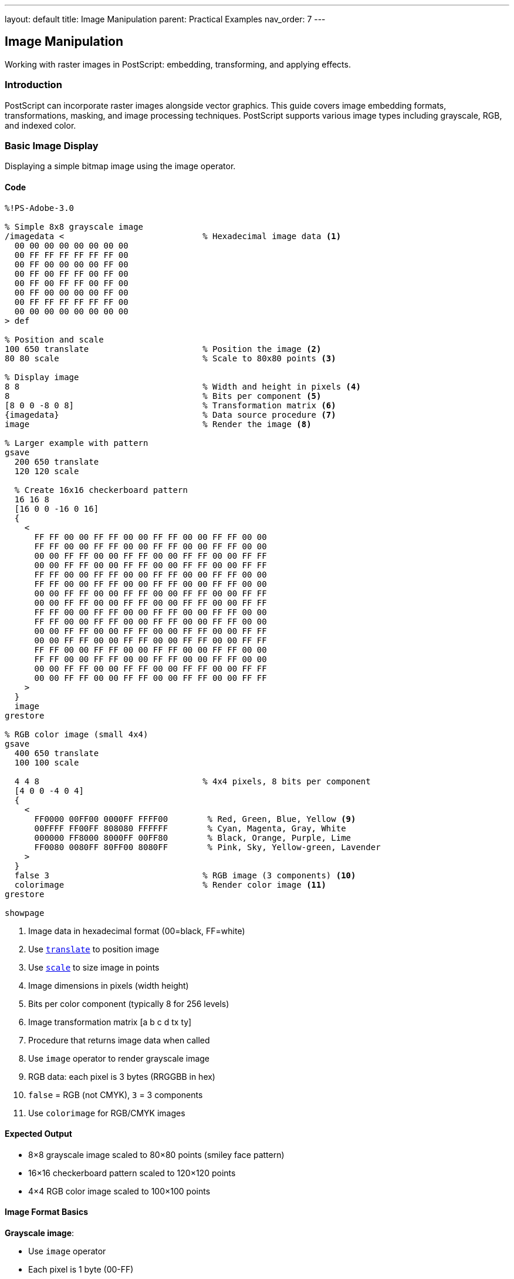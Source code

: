 ---
layout: default
title: Image Manipulation
parent: Practical Examples
nav_order: 7
---

== Image Manipulation

Working with raster images in PostScript: embedding, transforming, and applying effects.

=== Introduction

PostScript can incorporate raster images alongside vector graphics. This guide covers image embedding formats, transformations, masking, and image processing techniques. PostScript supports various image types including grayscale, RGB, and indexed color.

=== Basic Image Display

Displaying a simple bitmap image using the image operator.

==== Code

[source,postscript]
----
%!PS-Adobe-3.0

% Simple 8x8 grayscale image
/imagedata <                            % Hexadecimal image data <1>
  00 00 00 00 00 00 00 00
  00 FF FF FF FF FF FF 00
  00 FF 00 00 00 00 FF 00
  00 FF 00 FF FF 00 FF 00
  00 FF 00 FF FF 00 FF 00
  00 FF 00 00 00 00 FF 00
  00 FF FF FF FF FF FF 00
  00 00 00 00 00 00 00 00
> def

% Position and scale
100 650 translate                       % Position the image <2>
80 80 scale                             % Scale to 80x80 points <3>

% Display image
8 8                                     % Width and height in pixels <4>
8                                       % Bits per component <5>
[8 0 0 -8 0 8]                          % Transformation matrix <6>
{imagedata}                             % Data source procedure <7>
image                                   % Render the image <8>

% Larger example with pattern
gsave
  200 650 translate
  120 120 scale

  % Create 16x16 checkerboard pattern
  16 16 8
  [16 0 0 -16 0 16]
  {
    <
      FF FF 00 00 FF FF 00 00 FF FF 00 00 FF FF 00 00
      FF FF 00 00 FF FF 00 00 FF FF 00 00 FF FF 00 00
      00 00 FF FF 00 00 FF FF 00 00 FF FF 00 00 FF FF
      00 00 FF FF 00 00 FF FF 00 00 FF FF 00 00 FF FF
      FF FF 00 00 FF FF 00 00 FF FF 00 00 FF FF 00 00
      FF FF 00 00 FF FF 00 00 FF FF 00 00 FF FF 00 00
      00 00 FF FF 00 00 FF FF 00 00 FF FF 00 00 FF FF
      00 00 FF FF 00 00 FF FF 00 00 FF FF 00 00 FF FF
      FF FF 00 00 FF FF 00 00 FF FF 00 00 FF FF 00 00
      FF FF 00 00 FF FF 00 00 FF FF 00 00 FF FF 00 00
      00 00 FF FF 00 00 FF FF 00 00 FF FF 00 00 FF FF
      00 00 FF FF 00 00 FF FF 00 00 FF FF 00 00 FF FF
      FF FF 00 00 FF FF 00 00 FF FF 00 00 FF FF 00 00
      FF FF 00 00 FF FF 00 00 FF FF 00 00 FF FF 00 00
      00 00 FF FF 00 00 FF FF 00 00 FF FF 00 00 FF FF
      00 00 FF FF 00 00 FF FF 00 00 FF FF 00 00 FF FF
    >
  }
  image
grestore

% RGB color image (small 4x4)
gsave
  400 650 translate
  100 100 scale

  4 4 8                                 % 4x4 pixels, 8 bits per component
  [4 0 0 -4 0 4]
  {
    <
      FF0000 00FF00 0000FF FFFF00        % Red, Green, Blue, Yellow <9>
      00FFFF FF00FF 808080 FFFFFF        % Cyan, Magenta, Gray, White
      000000 FF8000 8000FF 00FF80        % Black, Orange, Purple, Lime
      FF0080 0080FF 80FF00 8080FF        % Pink, Sky, Yellow-green, Lavender
    >
  }
  false 3                               % RGB image (3 components) <10>
  colorimage                            % Render color image <11>
grestore

showpage
----
<1> Image data in hexadecimal format (00=black, FF=white)
<2> Use link:../commands/transformations/translate/[`translate`] to position image
<3> Use link:../commands/transformations/scale/[`scale`] to size image in points
<4> Image dimensions in pixels (width height)
<5> Bits per color component (typically 8 for 256 levels)
<6> Image transformation matrix [a b c d tx ty]
<7> Procedure that returns image data when called
<8> Use `image` operator to render grayscale image
<9> RGB data: each pixel is 3 bytes (RRGGBB in hex)
<10> `false` = RGB (not CMYK), `3` = 3 components
<11> Use `colorimage` for RGB/CMYK images

==== Expected Output

* 8×8 grayscale image scaled to 80×80 points (smiley face pattern)
* 16×16 checkerboard pattern scaled to 120×120 points
* 4×4 RGB color image scaled to 100×100 points

==== Image Format Basics

**Grayscale image**:

* Use `image` operator
* Each pixel is 1 byte (00-FF)
* 8 bits per sample is most common

**RGB color image**:

* Use `colorimage` operator
* Each pixel is 3 bytes (RGB)
* Specify `false 3` for RGB mode

**Transformation matrix** `[a b c d tx ty]`:

* Maps unit square to image space
* Typically `[width 0 0 -height 0 height]`
* Negative height flips Y-axis (images are top-down)

=== Image Transformations

Scaling, rotating, and skewing images using CTM.

==== Code

[source,postscript]
----
%!PS-Adobe-3.0

% Define a simple test image (8x8 gradient)
/testimage {
  8 8 8
  [8 0 0 -8 0 8]
  {
    <
      00 20 40 60 80 A0 C0 E0
      10 30 50 70 90 B0 D0 F0
      20 40 60 80 A0 C0 E0 FF
      30 50 70 90 B0 D0 F0 FF
      40 60 80 A0 C0 E0 FF FF
      50 70 90 B0 D0 FF FF FF
      60 80 A0 C0 E0 FF FF FF
      70 90 B0 D0 F0 FF FF FF
    >
  }
  image
} def

% Original size
gsave
  50 700 translate
  60 60 scale                           % 60x60 points
  testimage
grestore

% Scaled larger
gsave
  150 700 translate
  100 100 scale                         % 100x100 points <1>
  testimage
grestore

% Scaled with different aspect ratio
gsave
  300 700 translate
  120 60 scale                          % Wide <2>
  testimage
grestore

% Rotated 45 degrees
gsave
  100 550 translate
  45 rotate                             % Rotate before scaling <3>
  60 60 scale
  testimage
grestore

% Rotated 90 degrees
gsave
  250 550 translate
  90 rotate
  60 60 scale
  testimage
grestore

% Skewed (shear transformation)
gsave
  100 400 translate
  60 60 scale
  1 0.5 0 1 0 0 concat                  % Shear matrix <4>
  testimage
grestore

% Reflected (mirrored horizontally)
gsave
  300 400 translate
  -60 60 scale                          % Negative X scale <5>
  testimage
grestore

% Reflected vertically
gsave
  450 400 translate
  60 -60 scale                          % Negative Y scale
  testimage
grestore

% Combined transformations
gsave
  100 250 translate
  30 rotate                             % Rotate 30°
  80 60 scale                           % Non-uniform scale
  testimage
grestore

% Perspective-like effect (not true perspective)
gsave
  300 250 translate
  [1 0 0.3 1 0 0] concat                % Skew Y based on X <6>
  60 80 scale
  testimage
grestore

% Multiple copies with transformations
/y 100 def
0 1 5 {
  /i exch def
  gsave
    100 i 80 mul add y translate
    i 15 mul rotate                     % Increasing rotation
    50 50 scale
    testimage
  grestore
} for

showpage
----
<1> Larger scale increases image size
<2> Different X and Y scales change aspect ratio
<3> Rotate coordinate system before scaling
<4> Use link:../commands/transformations/concat/[`concat`] to apply custom matrix
<5> Negative scale values flip/mirror the image
<6> Shear matrix creates pseudo-perspective

==== Expected Output

Demonstration of various image transformations:

* Original size reference
* Scaled larger
* Stretched horizontally
* Rotated 45° and 90°
* Skewed/sheared
* Mirrored horizontally and vertically
* Combined rotation and scaling
* Pseudo-perspective effect
* Series of images with progressive rotation

==== Transformation Order

Apply transformations in this order for predictable results:

1. `translate` - Position
2. `rotate` - Rotate
3. `scale` - Size
4. `image` - Render

Transformations affect the coordinate system, not the image itself.

=== Image Clipping and Masking

Using images as masks and clipping images to shapes.

==== Code

[source,postscript]
----
%!PS-Adobe-3.0

% Test image for demonstrations
/gradient {
  16 16 8
  [16 0 0 -16 0 16]
  {
    <
      00 11 22 33 44 55 66 77 88 99 AA BB CC DD EE FF
      00 11 22 33 44 55 66 77 88 99 AA BB CC DD EE FF
      10 21 32 43 54 65 76 87 98 A9 BA CB DC ED FE FF
      10 21 32 43 54 65 76 87 98 A9 BA CB DC ED FE FF
      20 31 42 53 64 75 86 97 A8 B9 CA DB EC FD FF FF
      20 31 42 53 64 75 86 97 A8 B9 CA DB EC FD FF FF
      30 41 52 63 74 85 96 A7 B8 C9 DA EB FC FF FF FF
      30 41 52 63 74 85 96 A7 B8 C9 DA EB FC FF FF FF
      40 51 62 73 84 95 A6 B7 C8 D9 EA FB FF FF FF FF
      40 51 62 73 84 95 A6 B7 C8 D9 EA FB FF FF FF FF
      50 61 72 83 94 A5 B6 C7 D8 E9 FA FF FF FF FF FF
      50 61 72 83 94 A5 B6 C7 D8 E9 FA FF FF FF FF FF
      60 71 82 93 A4 B5 C6 D7 E8 F9 FF FF FF FF FF FF
      60 71 82 93 A4 B5 C6 D7 E8 F9 FF FF FF FF FF FF
      70 81 92 A3 B4 C5 D6 E7 F8 FF FF FF FF FF FF FF
      70 81 92 A3 B4 C5 D6 E7 F8 FF FF FF FF FF FF FF
    >
  }
  image
} def

% Image clipped to circle
gsave
  150 650 translate

  % Create circular clipping path
  newpath
  0 0 50 0 360 arc
  clip                                  % Clip to circle <1>

  % Draw image
  -50 -50 translate
  100 100 scale
  gradient
grestore

% Image clipped to star
gsave
  350 650 translate

  % Create star clipping path
  newpath
  0 60 moveto
  1 1 5 {
    pop
    144 rotate
    0 60 lineto
  } for
  closepath
  clip

  % Draw image
  -60 -60 translate
  120 120 scale
  gradient
grestore

% Image as mask (ImageType 1, Level 2+)
%%LanguageLevel: 2

% Mask defines transparency
gsave
  100 450 translate

  % Fill background color
  0.2 0.6 1 setrgbcolor
  -50 -50 100 100 rectfill

  % Use image as mask
  <<
    /ImageType 1
    /Width 8
    /Height 8
    /ImageMatrix [8 0 0 -8 0 8]
    /BitsPerComponent 8
    /Decode [0 1]                       % Value range <2>
    /DataSource <
      00 00 00 00 00 00 00 00
      00 FF FF FF FF FF FF 00
      00 FF 00 00 00 00 FF 00
      00 FF 00 FF FF 00 FF 00
      00 FF 00 FF FF 00 FF 00
      00 FF 00 00 00 00 FF 00
      00 FF FF FF FF FF FF 00
      00 00 00 00 00 00 00 00
    >
  >>

  % Set color for masked area
  1 0.8 0 setrgbcolor                   % Yellow

  % Apply mask
  80 80 scale
  imagemask                             % Render as mask <3>
grestore

% Soft mask (Level 3, gradual transparency)
%%LanguageLevel: 3

gsave
  300 450 translate

  % Background
  1 0.5 0.5 setrgbcolor
  -60 -60 120 120 rectfill

  % Create soft mask (gradient opacity)
  <<
    /ImageType 1
    /Width 16
    /Height 16
    /ImageMatrix [16 0 0 -16 0 16]
    /BitsPerComponent 8
    /Decode [0 1]
    /DataSource <
      FF EE DD CC BB AA 99 88 77 66 55 44 33 22 11 00
      FF EE DD CC BB AA 99 88 77 66 55 44 33 22 11 00
      EE DD CC BB AA 99 88 77 66 55 44 33 22 11 00 00
      DD CC BB AA 99 88 77 66 55 44 33 22 11 00 00 00
      CC BB AA 99 88 77 66 55 44 33 22 11 00 00 00 00
      BB AA 99 88 77 66 55 44 33 22 11 00 00 00 00 00
      AA 99 88 77 66 55 44 33 22 11 00 00 00 00 00 00
      99 88 77 66 55 44 33 22 11 00 00 00 00 00 00 00
      88 77 66 55 44 33 22 11 00 00 00 00 00 00 00 00
      77 66 55 44 33 22 11 00 00 00 00 00 00 00 00 00
      66 55 44 33 22 11 00 00 00 00 00 00 00 00 00 00
      55 44 33 22 11 00 00 00 00 00 00 00 00 00 00 00
      44 33 22 11 00 00 00 00 00 00 00 00 00 00 00 00
      33 22 11 00 00 00 00 00 00 00 00 00 00 00 00 00
      22 11 00 00 00 00 00 00 00 00 00 00 00 00 00 00
      11 00 00 00 00 00 00 00 00 00 00 00 00 00 00 00
    >
  >> .setshapealpha                     % Set as opacity mask <4>

  % Draw image with soft mask
  0 1 0 setrgbcolor
  -60 -60 translate
  120 120 scale
  gradient
grestore

% Image with knockout (Level 3)
gsave
  100 250 translate

  % Background pattern
  0 5 100 {
    /i exch def
    i 10 mod 5 lt {
      0.8 setgray
    } {
      0.3 setgray
    } ifelse
    i 0 5 100 rectfill
  } for

  % Knockout image (replaces background)
  0 0 translate
  100 100 scale
  gradient
grestore

% Stencil mask (binary transparency)
gsave
  300 250 translate

  % Background gradient
  0 1 99 {
    /i exch def
    i 100 div 0.5 add 0.2 0.2 setrgbcolor
    i 0 1 100 rectfill
  } for

  % Stencil pattern
  <<
    /ImageType 1
    /Width 10
    /Height 10
    /ImageMatrix [10 0 0 -10 0 10]
    /BitsPerComponent 1                 % Binary: 0 or 1 <5>
    /Decode [1 0]                       % Inverted <6>
    /DataSource <
      AA 55 AA 55 AA 55 AA 55 AA 55    % Checkerboard in binary
    >
  >>

  0 setgray
  100 100 scale
  imagemask
grestore

showpage
----
<1> Use link:../commands/painting/clip/[`clip`] to restrict image to shape
<2> Decode specifies how to interpret pixel values
<3> Use `imagemask` to render 1-bit images as masks
<4> `.setshapealpha` applies soft mask (Level 3)
<5> 1 bit per component for binary masks
<6> Decode [1 0] inverts: 1=transparent, 0=opaque

==== Expected Output

Various masking techniques:

* Image clipped to circular shape
* Image clipped to star shape
* Binary mask (smiley face shape)
* Soft mask with gradient transparency (Level 3)
* Image with knockout background
* Stencil mask with checkerboard pattern

==== Masking Types

**Clipping**:

* Use `clip` to restrict drawing area
* Applies to all subsequent operations
* Released with `grestore`

**Image mask**:

* 1-bit image defines transparency
* Black = opaque, white = transparent
* Use `imagemask` operator

**Soft mask** (Level 3):

* Grayscale image defines opacity
* 00 = transparent, FF = opaque
* Use `.setshapealpha`

=== Image Filters and Effects

Applying visual effects to images through PostScript operations.

==== Code

[source,postscript]
----
%!PS-Adobe-3.0

% Sample RGB image for effects
/colorimg {
  8 8 8
  [8 0 0 -8 0 8]
  {
    <
      FF0000 FF0000 FF8800 FF8800 FFFF00 FFFF00 88FF00 88FF00
      FF0000 FF0000 FF8800 FF8800 FFFF00 FFFF00 88FF00 88FF00
      FF0088 FF0088 FF8888 FF8888 FFFF88 FFFF88 88FF88 88FF88
      FF0088 FF0088 FF8888 FF8888 FFFF88 FFFF88 88FF88 88FF88
      FF00FF FF00FF FF88FF FF88FF FFFFFF FFFFFF 88FFFF 88FFFF
      FF00FF FF00FF FF88FF FF88FF FFFFFF FFFFFF 88FFFF 88FFFF
      8800FF 8800FF 8888FF 8888FF 88FFFF 88FFFF 00FFFF 00FFFF
      8800FF 8800FF 8888FF 8888FF 88FFFF 88FFFF 00FFFF 00FFFF
    >
  }
  false 3 colorimage
} def

% Original
gsave
  50 700 translate
  60 60 scale
  colorimg
grestore

% Inverted colors (negative)
gsave
  150 700 translate
  60 60 scale

  % Use transfer function to invert <1>
  {1 exch sub} settransfer              % Invert grayscale <2>
  colorimg
  {} settransfer                        % Reset
grestore

% Brightness adjustment
gsave
  250 700 translate
  60 60 scale

  % Increase brightness
  {0.3 add} settransfer                 % Add 0.3 to all values <3>
  colorimg
  {} settransfer
grestore

% Contrast adjustment
gsave
  350 700 translate
  60 60 scale

  % Increase contrast
  {0.5 sub 2 mul 0.5 add} settransfer   % Expand around midpoint <4>
  colorimg
  {} settransfer
grestore

% Threshold (posterize)
gsave
  450 700 translate
  60 60 scale

  % Binary threshold at 0.5
  {0.5 gt {1} {0} ifelse} settransfer   % <5>
  colorimg
  {} settransfer
grestore

% Grayscale conversion
gsave
  50 600 translate
  60 60 scale

  % Convert to grayscale (manual)
  8 8 8
  [8 0 0 -8 0 8]
  {
    <
      40 40 58 58 88 88 98 98
      40 40 58 58 88 88 98 98
      50 50 68 68 98 98 A8 A8
      50 50 68 68 98 98 A8 A8
      78 78 90 90 C0 C0 D0 D0
      78 78 90 90 C0 C0 D0 D0
      60 60 78 78 A8 A8 A0 A0
      60 60 78 78 A8 A8 A0 A0
    >
  }
  image                                 % Grayscale version <6>
grestore

% Sepia tone
gsave
  150 600 translate

  % Apply sepia color overlay
  0.9 0.7 0.4 setrgbcolor               % Sepia tint <7>
  0 0 60 60 rectfill

  % Blend with image
  .5 .setopacityalpha                   % 50% opacity
  60 60 scale
  colorimg
  1 .setopacityalpha
grestore

% Color channel extraction (red only)
gsave
  250 600 translate
  60 60 scale

  8 8 8
  [8 0 0 -8 0 8]
  {
    <
      FF0000 FF0000 FF0000 FF0000 FF0000 FF0000 000000 000000
      FF0000 FF0000 FF0000 FF0000 FF0000 FF0000 000000 000000
      FF0000 FF0000 FF0000 FF0000 FF0000 FF0000 000000 000000
      FF0000 FF0000 FF0000 FF0000 FF0000 FF0000 000000 000000
      FF0000 FF0000 FF0000 FF0000 FF0000 FF0000 000000 000000
      FF0000 FF0000 FF0000 FF0000 FF0000 FF0000 000000 000000
      000000 000000 000000 000000 000000 000000 000000 000000
      000000 000000 000000 000000 000000 000000 000000 000000
    >
  }
  false 3 colorimage
grestore

% Pixelated effect (scale down then up)
gsave
  350 600 translate

  % Scale up without interpolation
  120 120 scale                         % Large scale <8>

  4 4 8                                 % Small 4x4 image
  [4 0 0 -4 0 4]
  {
    <
      FF4400 FFAA00 44FF00 00FFAA
      FF00AA FFAAAA 44FFAA 00FFFF
      AA00FF AAAAFF 0000FF 00AAFF
      4400AA 44AAAA 0000AA 00AA44
    >
  }
  false 3 colorimage
grestore

% Tiled/repeated image
gsave
  50 400 translate

  % Tile 3x3
  0 1 2 {
    /row exch def
    0 1 2 {
      /col exch def
      gsave
        col 70 mul row 70 mul translate
        60 60 scale
        colorimg
      grestore
    } for
  } for
grestore

% Blend two images
gsave
  250 400 translate

  % First image
  60 60 scale
  colorimg

  % Second image with transparency
  .5 .setopacityalpha
  -60 -60 translate
  60 60 scale

  % Different pattern
  8 8 8
  [8 0 0 -8 0 8]
  {
    <
      0000FF 0088FF 00FFFF 00FF88 00FF00 88FF00 FFFF00 FF8800
      0088FF 0088FF 00FFFF 00FF88 88FF00 88FF00 FFFF00 FF8800
      00FFFF 00FFFF 88FFFF 00FF88 FFFF00 FFFF00 FFFF88 FF8800
      00FF88 00FF88 88FFFF 88FF88 FFFF00 FFFF00 FFFF88 FF8888
      00FF00 88FF00 FFFF00 FFFF00 FFFF88 FFFF88 FF8888 FF8888
      88FF00 88FF00 FFFF00 FFFF00 FFFF88 FFFF88 FF8888 FF0088
      FFFF00 FFFF00 FFFF88 FFFF88 FF8888 FF8888 FF0088 FF0088
      FF8800 FF8800 FF8888 FF8888 FF8888 FF0088 FF0088 FF00FF
    >
  }
  false 3 colorimage

  1 .setopacityalpha
grestore

% Edge detection simulation
gsave
  400 400 translate

  % High contrast version
  {0.5 sub 5 mul 0.5 add} settransfer
  60 60 scale
  colorimg
  {} settransfer
grestore

% Color replacement
gsave
  50 250 translate
  60 60 scale

  % Replace certain colors
  8 8 8
  [8 0 0 -8 0 8]
  {
    <
      0000FF 0000FF 0088FF 0088FF 00FFFF 00FFFF 00FF88 00FF88
      0000FF 0000FF 0088FF 0088FF 00FFFF 00FFFF 00FF88 00FF88
      00FF00 00FF00 0088FF 0088FF 00FFFF 00FFFF 00FF88 00FF88
      00FF00 00FF00 0088FF 0088FF 00FFFF 00FFFF 00FF88 00FF88
      00FF00 00FF00 00FF00 00FF00 00FFFF 00FFFF 00FF88 00FF88
      00FF00 00FF00 00FF00 00FF00 00FFFF 00FFFF 00FF88 00FF88
      8800FF 8800FF 8888FF 8888FF 88FFFF 88FFFF 00FFFF 00FFFF
      8800FF 8800FF 8888FF 8888FF 88FFFF 88FFFF 00FFFF 00FFFF
    >
  }
  false 3 colorimage
grestore

showpage
----
<1> Transfer functions modify pixel values
<2> Use `settransfer` to apply function to all pixels
<3> Add constant to brighten image
<4> Multiply around midpoint for contrast
<5> Threshold creates binary (black/white) effect
<6> Convert RGB to grayscale by extracting luminance
<7> Overlay color tint for sepia effect
<8> Large scale without interpolation creates pixelated look

==== Expected Output

Various image effects:

* Original image
* Inverted (negative) colors
* Brightened version
* Increased contrast
* Binary threshold
* Grayscale conversion
* Sepia tone
* Red channel extraction
* Pixelated effect
* Tiled pattern
* Blended images
* High contrast (edge detection simulation)
* Color replacement

==== Effect Techniques

**Transfer functions**:

* Modify pixel values mathematically
* Apply to all subsequent images
* Reset with `{} settransfer`

**Color manipulation**:

* Extract individual channels
* Apply tints with overlays
* Blend with transparency (Level 3)

**Geometric effects**:

* Tile by repeating in loop
* Pixelate by scaling small image
* Distort with transformations

=== Combining Images with Graphics

Integrating raster images with vector graphics.

==== Code

[source,postscript]
----
%!PS-Adobe-3.0

% Define test image
/photo {
  16 16 8
  [16 0 0 -16 0 16]
  {
    <
      808080 888888 909090 989898 A0A0A0 A8A8A8 B0B0B0 B8B8B8
      C0C0C0 C8C8C8 D0D0D0 D8D8D8 E0E0E0 E8E8E8 F0F0F0 F8F8F8
      707070 787878 808080 888888 909090 989898 A0A0A0 A8A8A8
      B0B0B0 B8B8B8 C0C0C0 C8C8C8 D0D0D0 D8D8D8 E0E0E0 E8E8E8
      606060 686868 707070 787878 808080 888888 909090 989898
      A0A0A0 A8A8A8 B0B0B0 B8B8B8 C0C0C0 C8C8C8 D0D0D0 D8D8D8
      505050 585858 606060 686868 707070 787878 808080 888888
      909090 989898 A0A0A0 A8A8A8 B0B0B0 B8B8B8 C0C0C0 C8C8C8
      404040 484848 505050 585858 606060 686868 707070 787878
      808080 888888 909090 989898 A0A0A0 A8A8A8 B0B0B0 B8B8B8
      303030 383838 404040 484848 505050 585858 606060 686868
      707070 787878 808080 888888 909090 989898 A0A0A0 A8A8A8
      202020 282828 303030 383838 404040 484848 505050 585858
      606060 686868 707070 787878 808080 888888 909090 989898
      101010 181818 202020 282828 303030 383838 404040 484848
      505050 585858 606060 686868 707070 787878 808080 888888
      000000 080808 101010 181818 202020 282828 303030 383838
      404040 484848 505050 585858 606060 686868 707070 787878
      101010 181818 202020 282828 303030 383838 404040 484848
      505050 585858 606060 686868 707070 787878 808080 888888
      202020 282828 303030 383838 404040 484848 505050 585858
      606060 686868 707070 787878 808080 888888 909090 989898
      303030 383838 404040 484848 505050 585858 606060 686868
      707070 787878 808080 888888 909090 989898 A0A0A0 A8A8A8
      404040 484848 505050 585858 606060 686868 707070 787878
      808080 888888 909090 989898 A0A0A0 A8A8A8 B0B0B0 B8B8B8
      505050 585858 606060 686868 707070 787878 808080 888888
      909090 989898 A0A0A0 A8A8A8 B0B0B0 B8B8B8 C0C0C0 C8C8C8
      606060 686868 707070 787878 808080 888888 909090 989898
      A0A0A0 A8A8A8 B0B0B0 B8B8B8 C0C0C0 C8C8C8 D0D0D0 D8D8D8
      707070 787878 808080 888888 909090 989898 A0A0A0 A8A8A8
      B0B0B0 B8B8B8 C0C0C0 C8C8C8 D0D0D0 D8D8D8 E0E0E0 E8E8E8
    >
  }
  false 3 colorimage
} def

% Image with border
gsave
  100 650 translate

  % Draw image
  100 100 scale
  photo

  % Add vector border
  0 setgray
  3 setlinewidth
  newpath
  0 0 moveto
  1 0 lineto
  1 1 lineto
  0 1 lineto
  closepath
  stroke
grestore

% Image with caption
gsave
  250 650 translate

  % Image
  100 100 scale
  photo

  % Caption below
  /Times-Italic findfont 10 scalefont setfont
  0 setgray
  0 -0.15 moveto
  (Photo Caption) show
grestore

% Image in shaped frame
gsave
  450 650 translate

  % Frame shape (rounded rectangle)
  newpath
  -55 -55 moveto
  110 0 rlineto
  0 110 rlineto
  -110 0 rlineto
  closepath

  gsave
    clip
    -50 -50 translate
    100 100 scale
    photo
  grestore

  % Frame outline
  0 setgray
  4 setlinewidth
  stroke
grestore

% Image as part of composite
gsave
  100 450 translate

  % Background shape
  0.8 0.9 1 setrgbcolor
  newpath
  -20 -20 140 140 20 20 roundbox
  fill

  % Image
  100 100 scale
  photo

  % Overlay graphics
  0 0 0 setrgbcolor
  0.2 setlinewidth
  newpath
  0.2 0.2 moveto
  0.8 0.8 lineto
  0.2 0.8 moveto
  0.8 0.2 lineto
  stroke
grestore

% Define roundbox (needed for above)
/roundbox {
  /r exch def /h exch def /w exch def /y exch def /x exch def
  newpath
  x r add y moveto
  x w add r sub y lineto
  x w add y r add r -90 0 arcn
  x w add y h add r sub lineto
  x w add r sub y h add r 0 90 arcn
  x r add y h add lineto
  x y h add r sub r 90 180 arcn
  x y r add lineto
  x r add y r 180 270 arcn
  closepath
} def

% Photo gallery layout
/photos [
  { photo }
  { photo }
  { photo }
  { photo }
] def

gsave
  300 450 translate

  0 1 3 {
    /i exch def
    gsave
      i 2 mod 110 mul i 2 idiv 110 mul translate

      % White mat
      0.95 setgray
      -5 -5 110 110 rectfill

      % Photo
      100 100 scale
      photos i get exec

      % Border
      0 setgray
      1 setlinewidth
      0 0 1 1 rectstroke
    grestore
  } for
grestore

% Image with text overlay
gsave
  100 200 translate

  % Image
  150 100 scale
  photo

  % Semi-transparent text background
  0 0 0 setrgbcolor
  .5 .setopacityalpha
  0 0.7 1 0.2 rectfill
  1 .setopacityalpha

  % White text
  1 1 1 setrgbcolor
  /Helvetica-Bold findfont 0.1 scalefont setfont
  0.05 0.75 moveto
  (IMAGE TITLE) show
grestore

% Collage effect
gsave
  350 200 translate

  % Multiple overlapping images at angles
  0 1 2 {
    /i exch def
    gsave
      i 15 mul rotate
      i 10 mul i 5 mul translate
      80 80 scale
      photo

      % White border
      1 setgray
      4 setlinewidth
      0 0 1 1 rectstroke
    grestore
  } for
grestore

showpage
----

==== Expected Output

Images combined with vector graphics:

* Image with decorative border
* Image with text caption
* Image in rounded frame
* Image in colored background with crosshairs
* 2×2 photo gallery with white mats
* Image with semi-transparent text overlay
* Collage of rotated, overlapping images

==== Integration Techniques

**Framing**:

* Draw image first
* Add vector border on top
* Use clipping for shaped frames

**Captions**:

* Position text relative to image
* Use coordinate system for consistent placement

**Overlays**:

* Layer graphics over images
* Use transparency for subtle effects (Level 3)

**Galleries**:

* Use loops for repeated layouts
* Calculate positions programmatically

=== Performance Optimization

Techniques for efficient image handling.

==== Code

[source,postscript]
----
%!PS-Adobe-3.0

% OPTIMIZATION 1: Reuse image data
/imagedata <
  00 20 40 60 80 A0 C0 E0
  10 30 50 70 90 B0 D0 F0
  20 40 60 80 A0 C0 E0 FF
  30 50 70 90 B0 D0 F0 FF
  40 60 80 A0 C0 E0 FF FF
  50 70 90 B0 D0 FF FF FF
  60 80 A0 C0 E0 FF FF FF
  70 90 B0 D0 F0 FF FF FF
> def

/showimg {                              % Reusable procedure <1>
  8 8 8
  [8 0 0 -8 0 8]
  {imagedata}                           % Shared data <2>
  image
} def

% Use multiple times efficiently
0 1 4 {
  /i exch def
  gsave
    100 i 80 mul add 600 translate
    60 60 scale
    showimg                             % Call procedure <3>
  grestore
} for

% OPTIMIZATION 2: Appropriate resolution
% Don't use high-res image for small display

% Low-res for thumbnail (4x4)
gsave
  100 500 translate
  40 40 scale

  4 4 8
  [4 0 0 -4 0 4]
  {< 40 80 C0 FF 60 A0 E0 FF 80 C0 FF FF A0 E0 FF FF >}
  image
grestore

% Medium-res for normal size (8x8)
gsave
  200 500 translate
  80 80 scale
  showimg
grestore

% OPTIMIZATION 3: Compression (Level 2+)
%%LanguageLevel: 2

% Use ASCII85 encoding for smaller file size
gsave
  350 500 translate
  60 60 scale

  8 8 8
  [8 0 0 -8 0 8]
  currentfile /ASCII85Decode filter       % Decode filter <4>
  image
  Gar8O$j,<6!!&7j!!&5&!!&,e!!%tc!!%kZ!!%bQ!!%YG!!%P> <5>
  !!&-7!!&5)!!&<r!!&Dk!!&Ld!!&T[!!%cR!!%kN!!%sE
  ~>                                      % End marker <6>
grestore

% OPTIMIZATION 4: On-demand loading
% Store image in procedure, call only when needed

/bigimage {                             % Lazy loading <7>
  100 100 scale
  16 16 8
  [16 0 0 -16 0 16]
  {
    currentfile /ASCIIHexDecode filter
    128 string readstring pop
  }
  image
  % ... image data would follow ...
} def

% Only load if condition met
true {                                  % Conditional display <8>
  gsave
    100 350 translate
    % bigimage  % Uncomment to actually load
  grestore
} if

% OPTIMIZATION 5: Caching (implementation-dependent)
% Many interpreters cache image data automatically

showpage
----
<1> Define reusable image procedure
<2> Reference shared data string
<3> Call procedure multiple times without duplicating data
<4> ASCII85 encoding provides ~25% compression
<5> Encoded image data (much shorter than hex)
<6> `~>` marks end of ASCII85 data
<7> Lazy loading: define but don't execute until needed
<8> Conditional display based on logic

==== Optimization Strategies

**Data Reuse**:

* Define image data once in variable
* Reference from multiple procedures
* Saves memory and file size

**Appropriate Resolution**:

* Use lower resolution for thumbnails
* Match image size to display size
* Reduces processing time

**Compression**:

* ASCII85Decode for text efficiency
* LZWDecode or FlateDecode for better compression (Level 2+)
* RunLengthDecode for simple patterns

**Lazy Loading**:

* Define images in procedures
* Execute only when actually needed
* Useful for conditional content

=== Troubleshooting

==== Common Issues

**Image not appearing**:

* Check transformation matrix orientation
* Verify image data format (hex must be valid)
* Ensure `image` or `colorimage` is called
* Check scale isn't zero or negative

**Wrong colors**:

* Verify bits per component (usually 8)
* Check colorimage parameters: `false 3` for RGB
* Ensure hex data has correct number of bytes
* RGB needs 3 bytes per pixel, grayscale needs 1

**Image upside down**:

* Matrix should be `[w 0 0 -h 0 h]` for top-down images
* Negative height flips Y-axis
* Adjust matrix if image appears inverted

**Image distorted**:

* Check width×height match data size
* Verify transformation matrix values
* Ensure scale is applied before image

**Masking not working**:

* Level 2+ required for advanced masking
* Check ImageType dictionary structure
* Verify Decode array values
* Binary masks need 1 bit per component

=== Performance Tips

* **Minimize image data**: Use appropriate resolution
* **Reuse procedures**: Define once, call multiple times
* **Use compression**: ASCII85 or LZW encoding (Level 2+)
* **Cache strategically**: Let interpreter cache when beneficial
* **Optimize transformations**: Combine matrix operations

=== See Also

* link:/docs/examples/drawing-shapes/[Drawing Shapes] - Clipping paths for images
* link:/docs/examples/color-gradients/[Color Gradients] - Color manipulation
* link:/docs/examples/pdf-generation/[PDF Generation] - Images in PDF
* link:/docs/levels/level-2/[Level 2] - Advanced image features
* link:/docs/levels/level-3/[Level 3] - Transparency and soft masks
* link:/docs/examples/[More Examples]
* link:/docs/commands/[Command Reference]
